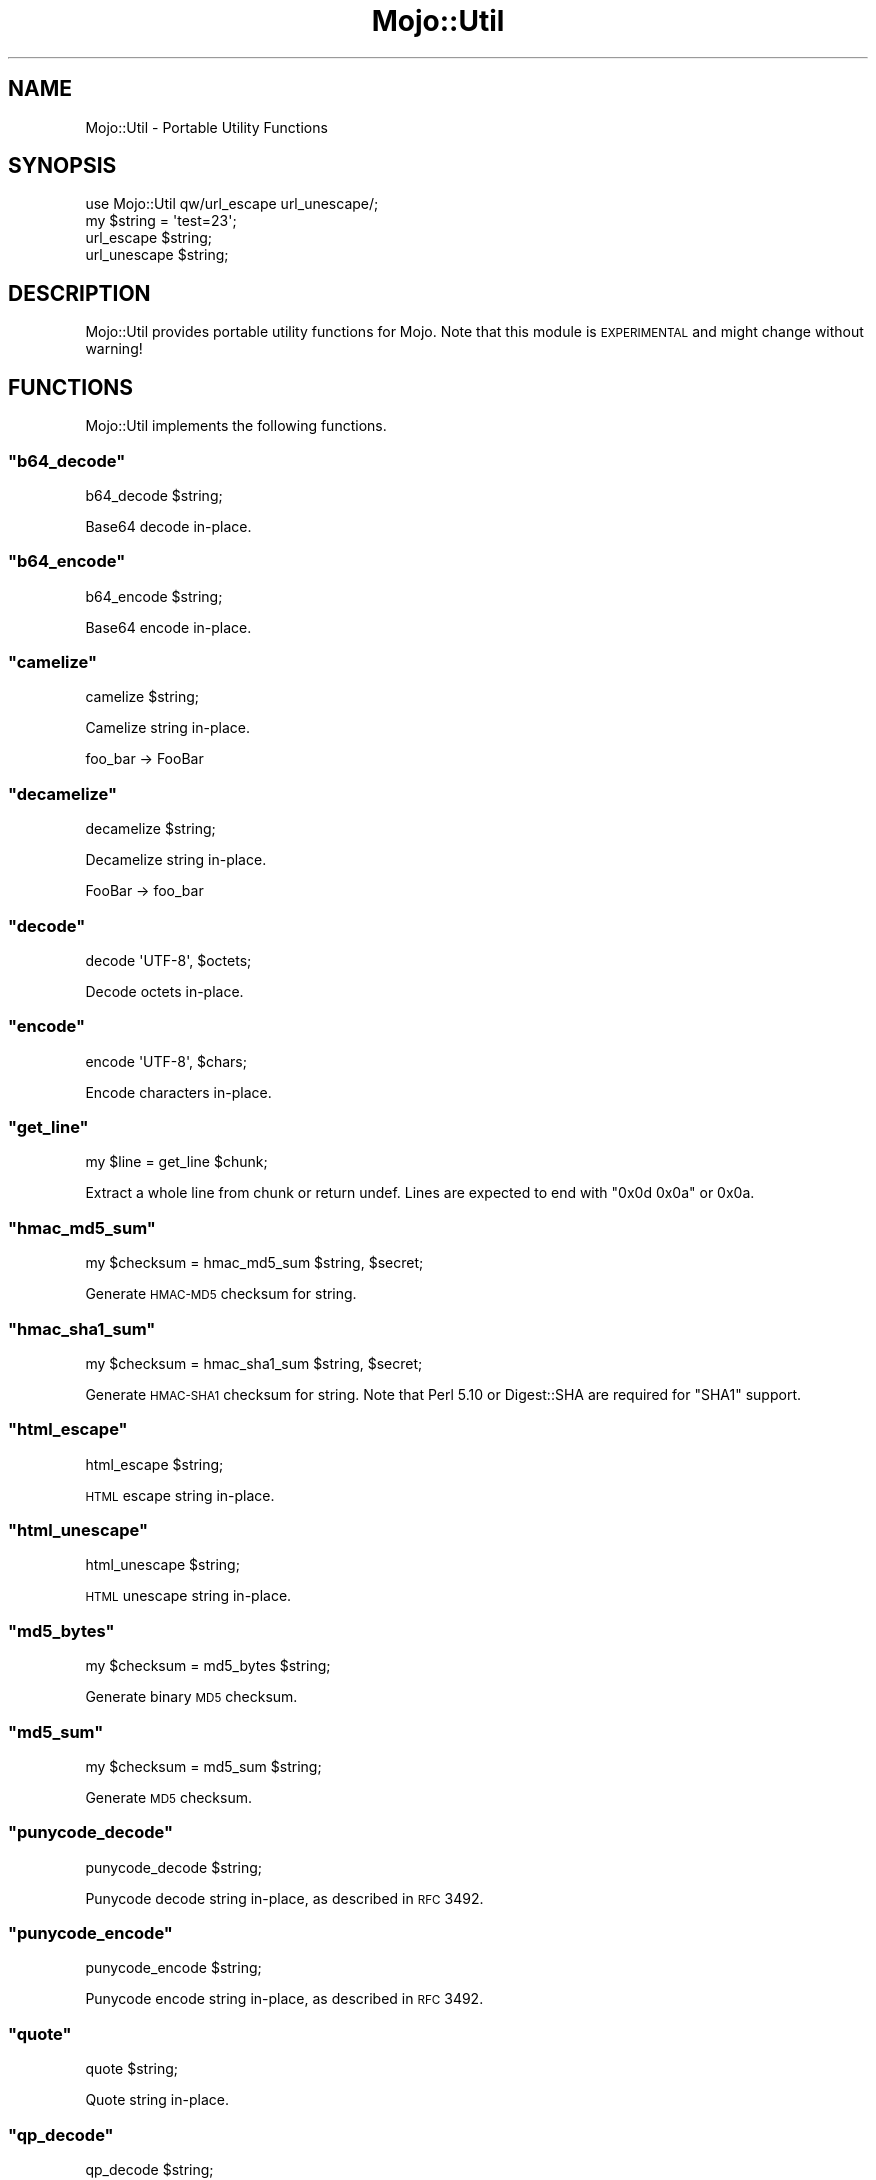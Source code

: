 .\" Automatically generated by Pod::Man 2.22 (Pod::Simple 3.07)
.\"
.\" Standard preamble:
.\" ========================================================================
.de Sp \" Vertical space (when we can't use .PP)
.if t .sp .5v
.if n .sp
..
.de Vb \" Begin verbatim text
.ft CW
.nf
.ne \\$1
..
.de Ve \" End verbatim text
.ft R
.fi
..
.\" Set up some character translations and predefined strings.  \*(-- will
.\" give an unbreakable dash, \*(PI will give pi, \*(L" will give a left
.\" double quote, and \*(R" will give a right double quote.  \*(C+ will
.\" give a nicer C++.  Capital omega is used to do unbreakable dashes and
.\" therefore won't be available.  \*(C` and \*(C' expand to `' in nroff,
.\" nothing in troff, for use with C<>.
.tr \(*W-
.ds C+ C\v'-.1v'\h'-1p'\s-2+\h'-1p'+\s0\v'.1v'\h'-1p'
.ie n \{\
.    ds -- \(*W-
.    ds PI pi
.    if (\n(.H=4u)&(1m=24u) .ds -- \(*W\h'-12u'\(*W\h'-12u'-\" diablo 10 pitch
.    if (\n(.H=4u)&(1m=20u) .ds -- \(*W\h'-12u'\(*W\h'-8u'-\"  diablo 12 pitch
.    ds L" ""
.    ds R" ""
.    ds C` ""
.    ds C' ""
'br\}
.el\{\
.    ds -- \|\(em\|
.    ds PI \(*p
.    ds L" ``
.    ds R" ''
'br\}
.\"
.\" Escape single quotes in literal strings from groff's Unicode transform.
.ie \n(.g .ds Aq \(aq
.el       .ds Aq '
.\"
.\" If the F register is turned on, we'll generate index entries on stderr for
.\" titles (.TH), headers (.SH), subsections (.SS), items (.Ip), and index
.\" entries marked with X<> in POD.  Of course, you'll have to process the
.\" output yourself in some meaningful fashion.
.ie \nF \{\
.    de IX
.    tm Index:\\$1\t\\n%\t"\\$2"
..
.    nr % 0
.    rr F
.\}
.el \{\
.    de IX
..
.\}
.\"
.\" Accent mark definitions (@(#)ms.acc 1.5 88/02/08 SMI; from UCB 4.2).
.\" Fear.  Run.  Save yourself.  No user-serviceable parts.
.    \" fudge factors for nroff and troff
.if n \{\
.    ds #H 0
.    ds #V .8m
.    ds #F .3m
.    ds #[ \f1
.    ds #] \fP
.\}
.if t \{\
.    ds #H ((1u-(\\\\n(.fu%2u))*.13m)
.    ds #V .6m
.    ds #F 0
.    ds #[ \&
.    ds #] \&
.\}
.    \" simple accents for nroff and troff
.if n \{\
.    ds ' \&
.    ds ` \&
.    ds ^ \&
.    ds , \&
.    ds ~ ~
.    ds /
.\}
.if t \{\
.    ds ' \\k:\h'-(\\n(.wu*8/10-\*(#H)'\'\h"|\\n:u"
.    ds ` \\k:\h'-(\\n(.wu*8/10-\*(#H)'\`\h'|\\n:u'
.    ds ^ \\k:\h'-(\\n(.wu*10/11-\*(#H)'^\h'|\\n:u'
.    ds , \\k:\h'-(\\n(.wu*8/10)',\h'|\\n:u'
.    ds ~ \\k:\h'-(\\n(.wu-\*(#H-.1m)'~\h'|\\n:u'
.    ds / \\k:\h'-(\\n(.wu*8/10-\*(#H)'\z\(sl\h'|\\n:u'
.\}
.    \" troff and (daisy-wheel) nroff accents
.ds : \\k:\h'-(\\n(.wu*8/10-\*(#H+.1m+\*(#F)'\v'-\*(#V'\z.\h'.2m+\*(#F'.\h'|\\n:u'\v'\*(#V'
.ds 8 \h'\*(#H'\(*b\h'-\*(#H'
.ds o \\k:\h'-(\\n(.wu+\w'\(de'u-\*(#H)/2u'\v'-.3n'\*(#[\z\(de\v'.3n'\h'|\\n:u'\*(#]
.ds d- \h'\*(#H'\(pd\h'-\w'~'u'\v'-.25m'\f2\(hy\fP\v'.25m'\h'-\*(#H'
.ds D- D\\k:\h'-\w'D'u'\v'-.11m'\z\(hy\v'.11m'\h'|\\n:u'
.ds th \*(#[\v'.3m'\s+1I\s-1\v'-.3m'\h'-(\w'I'u*2/3)'\s-1o\s+1\*(#]
.ds Th \*(#[\s+2I\s-2\h'-\w'I'u*3/5'\v'-.3m'o\v'.3m'\*(#]
.ds ae a\h'-(\w'a'u*4/10)'e
.ds Ae A\h'-(\w'A'u*4/10)'E
.    \" corrections for vroff
.if v .ds ~ \\k:\h'-(\\n(.wu*9/10-\*(#H)'\s-2\u~\d\s+2\h'|\\n:u'
.if v .ds ^ \\k:\h'-(\\n(.wu*10/11-\*(#H)'\v'-.4m'^\v'.4m'\h'|\\n:u'
.    \" for low resolution devices (crt and lpr)
.if \n(.H>23 .if \n(.V>19 \
\{\
.    ds : e
.    ds 8 ss
.    ds o a
.    ds d- d\h'-1'\(ga
.    ds D- D\h'-1'\(hy
.    ds th \o'bp'
.    ds Th \o'LP'
.    ds ae ae
.    ds Ae AE
.\}
.rm #[ #] #H #V #F C
.\" ========================================================================
.\"
.IX Title "Mojo::Util 3pm"
.TH Mojo::Util 3pm "2011-05-02" "perl v5.10.1" "User Contributed Perl Documentation"
.\" For nroff, turn off justification.  Always turn off hyphenation; it makes
.\" way too many mistakes in technical documents.
.if n .ad l
.nh
.SH "NAME"
Mojo::Util \- Portable Utility Functions
.SH "SYNOPSIS"
.IX Header "SYNOPSIS"
.Vb 1
\&  use Mojo::Util qw/url_escape url_unescape/;
\&
\&  my $string = \*(Aqtest=23\*(Aq;
\&  url_escape $string;
\&  url_unescape $string;
.Ve
.SH "DESCRIPTION"
.IX Header "DESCRIPTION"
Mojo::Util provides portable utility functions for Mojo.
Note that this module is \s-1EXPERIMENTAL\s0 and might change without warning!
.SH "FUNCTIONS"
.IX Header "FUNCTIONS"
Mojo::Util implements the following functions.
.ie n .SS """b64_decode"""
.el .SS "\f(CWb64_decode\fP"
.IX Subsection "b64_decode"
.Vb 1
\&  b64_decode $string;
.Ve
.PP
Base64 decode in-place.
.ie n .SS """b64_encode"""
.el .SS "\f(CWb64_encode\fP"
.IX Subsection "b64_encode"
.Vb 1
\&  b64_encode $string;
.Ve
.PP
Base64 encode in-place.
.ie n .SS """camelize"""
.el .SS "\f(CWcamelize\fP"
.IX Subsection "camelize"
.Vb 1
\&  camelize $string;
.Ve
.PP
Camelize string in-place.
.PP
.Vb 1
\&  foo_bar \-> FooBar
.Ve
.ie n .SS """decamelize"""
.el .SS "\f(CWdecamelize\fP"
.IX Subsection "decamelize"
.Vb 1
\&  decamelize $string;
.Ve
.PP
Decamelize string in-place.
.PP
.Vb 1
\&  FooBar \-> foo_bar
.Ve
.ie n .SS """decode"""
.el .SS "\f(CWdecode\fP"
.IX Subsection "decode"
.Vb 1
\&  decode \*(AqUTF\-8\*(Aq, $octets;
.Ve
.PP
Decode octets in-place.
.ie n .SS """encode"""
.el .SS "\f(CWencode\fP"
.IX Subsection "encode"
.Vb 1
\&  encode \*(AqUTF\-8\*(Aq, $chars;
.Ve
.PP
Encode characters in-place.
.ie n .SS """get_line"""
.el .SS "\f(CWget_line\fP"
.IX Subsection "get_line"
.Vb 1
\&  my $line = get_line $chunk;
.Ve
.PP
Extract a whole line from chunk or return undef.
Lines are expected to end with \f(CW\*(C`0x0d 0x0a\*(C'\fR or \f(CW0x0a\fR.
.ie n .SS """hmac_md5_sum"""
.el .SS "\f(CWhmac_md5_sum\fP"
.IX Subsection "hmac_md5_sum"
.Vb 1
\&  my $checksum = hmac_md5_sum $string, $secret;
.Ve
.PP
Generate \s-1HMAC\-MD5\s0 checksum for string.
.ie n .SS """hmac_sha1_sum"""
.el .SS "\f(CWhmac_sha1_sum\fP"
.IX Subsection "hmac_sha1_sum"
.Vb 1
\&  my $checksum = hmac_sha1_sum $string, $secret;
.Ve
.PP
Generate \s-1HMAC\-SHA1\s0 checksum for string.
Note that Perl 5.10 or Digest::SHA are required for \f(CW\*(C`SHA1\*(C'\fR support.
.ie n .SS """html_escape"""
.el .SS "\f(CWhtml_escape\fP"
.IX Subsection "html_escape"
.Vb 1
\&  html_escape $string;
.Ve
.PP
\&\s-1HTML\s0 escape string in-place.
.ie n .SS """html_unescape"""
.el .SS "\f(CWhtml_unescape\fP"
.IX Subsection "html_unescape"
.Vb 1
\&  html_unescape $string;
.Ve
.PP
\&\s-1HTML\s0 unescape string in-place.
.ie n .SS """md5_bytes"""
.el .SS "\f(CWmd5_bytes\fP"
.IX Subsection "md5_bytes"
.Vb 1
\&  my $checksum = md5_bytes $string;
.Ve
.PP
Generate binary \s-1MD5\s0 checksum.
.ie n .SS """md5_sum"""
.el .SS "\f(CWmd5_sum\fP"
.IX Subsection "md5_sum"
.Vb 1
\&  my $checksum = md5_sum $string;
.Ve
.PP
Generate \s-1MD5\s0 checksum.
.ie n .SS """punycode_decode"""
.el .SS "\f(CWpunycode_decode\fP"
.IX Subsection "punycode_decode"
.Vb 1
\&  punycode_decode $string;
.Ve
.PP
Punycode decode string in-place, as described in \s-1RFC\s0 3492.
.ie n .SS """punycode_encode"""
.el .SS "\f(CWpunycode_encode\fP"
.IX Subsection "punycode_encode"
.Vb 1
\&  punycode_encode $string;
.Ve
.PP
Punycode encode string in-place, as described in \s-1RFC\s0 3492.
.ie n .SS """quote"""
.el .SS "\f(CWquote\fP"
.IX Subsection "quote"
.Vb 1
\&  quote $string;
.Ve
.PP
Quote string in-place.
.ie n .SS """qp_decode"""
.el .SS "\f(CWqp_decode\fP"
.IX Subsection "qp_decode"
.Vb 1
\&  qp_decode $string;
.Ve
.PP
Quoted Printable decode in-place.
.ie n .SS """qp_encode"""
.el .SS "\f(CWqp_encode\fP"
.IX Subsection "qp_encode"
.Vb 1
\&  qp_encode $string;
.Ve
.PP
Quoted Printable encode in-place.
.ie n .SS """sha1_bytes"""
.el .SS "\f(CWsha1_bytes\fP"
.IX Subsection "sha1_bytes"
.Vb 1
\&  my $checksum = sha1_bytes $string;
.Ve
.PP
Generate binary \s-1SHA1\s0 checksum.
Note that Perl 5.10 or Digest::SHA are required for \f(CW\*(C`SHA1\*(C'\fR support.
.ie n .SS """sha1_sum"""
.el .SS "\f(CWsha1_sum\fP"
.IX Subsection "sha1_sum"
.Vb 1
\&  my $checksum = sha1_sum $string;
.Ve
.PP
Generate \s-1SHA1\s0 checksum.
Note that Perl 5.10 or Digest::SHA are required for \f(CW\*(C`SHA1\*(C'\fR support.
.ie n .SS """trim"""
.el .SS "\f(CWtrim\fP"
.IX Subsection "trim"
.Vb 1
\&  trim $string;
.Ve
.PP
Trim whitespace characters from both ends of string in-place.
.ie n .SS """unquote"""
.el .SS "\f(CWunquote\fP"
.IX Subsection "unquote"
.Vb 1
\&  unquote $string;
.Ve
.PP
Unquote string in-place.
.ie n .SS """url_escape"""
.el .SS "\f(CWurl_escape\fP"
.IX Subsection "url_escape"
.Vb 2
\&  url_escape $string;
\&  url_escape $string, \*(AqA\-Za\-z0\-9\e\-\e.\e_\e~\*(Aq;
.Ve
.PP
\&\s-1URL\s0 escape in-place.
.ie n .SS """url_unescape"""
.el .SS "\f(CWurl_unescape\fP"
.IX Subsection "url_unescape"
.Vb 1
\&  url_unescape $string;
.Ve
.PP
\&\s-1URL\s0 unescape in-place.
.ie n .SS """xml_escape"""
.el .SS "\f(CWxml_escape\fP"
.IX Subsection "xml_escape"
.Vb 1
\&  xml_escape $string;
.Ve
.PP
\&\s-1XML\s0 escape string in-place, this is a much faster version of \f(CW\*(C`html_escape\*(C'\fR
escaping only the characters \f(CW\*(C`&\*(C'\fR, \f(CW\*(C`<\*(C'\fR, \f(CW\*(C`>\*(C'\fR, \f(CW\*(C`"\*(C'\fR and \f(CW\*(C`\*(Aq\*(C'\fR.
.SH "SEE ALSO"
.IX Header "SEE ALSO"
Mojolicious, Mojolicious::Guides, <http://mojolicio.us>.

